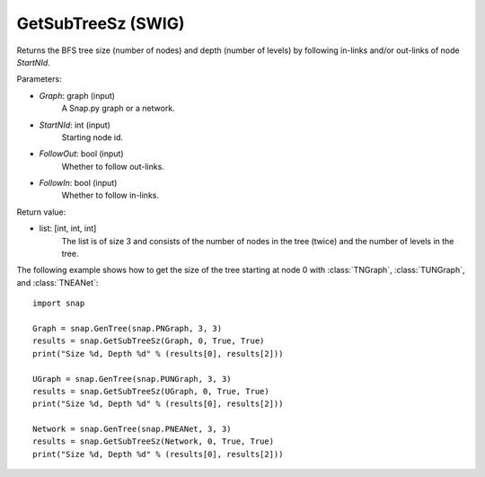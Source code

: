 GetSubTreeSz (SWIG)
'''''''''''''''''''

.. function:: GetSubTreeSz(Graph, StartNId, FollowOut, FollowIn)
   :noindex:

Returns the BFS tree size (number of nodes) and depth (number of
levels) by following in-links and/or out-links of node *StartNId*.

Parameters:

- *Graph*: graph (input)
    A Snap.py graph or a network.

- *StartNId*: int (input)
    Starting node id.

- *FollowOut*: bool (input)
    Whether to follow out-links.

- *FollowIn*: bool (input)
    Whether to follow in-links.

Return value:

- list: [int, int, int]
    The list is of size 3 and consists of the number of nodes in the tree (twice) and the number of levels in the tree.

The following example shows how to get the size of the tree starting at node 0 with
:class:`TNGraph`, :class:`TUNGraph`, and :class:`TNEANet`::

    import snap

    Graph = snap.GenTree(snap.PNGraph, 3, 3)
    results = snap.GetSubTreeSz(Graph, 0, True, True)
    print("Size %d, Depth %d" % (results[0], results[2]))

    UGraph = snap.GenTree(snap.PUNGraph, 3, 3)
    results = snap.GetSubTreeSz(UGraph, 0, True, True)
    print("Size %d, Depth %d" % (results[0], results[2]))

    Network = snap.GenTree(snap.PNEANet, 3, 3)
    results = snap.GetSubTreeSz(Network, 0, True, True)
    print("Size %d, Depth %d" % (results[0], results[2]))
